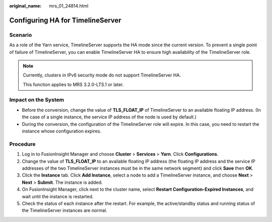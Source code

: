 :original_name: mrs_01_24814.html

.. _mrs_01_24814:

Configuring HA for TimelineServer
=================================

Scenario
--------

As a role of the Yarn service, TimelineServer supports the HA mode since the current version. To prevent a single point of failure of TimelineServer, you can enable TimelineServer HA to ensure high availability of the TimelineServer role.

.. note::

   Currently, clusters in IPv6 security mode do not support TimelineServer HA.

   This function applies to MRS 3.2.0-LTS.1 or later.

Impact on the System
--------------------

-  Before the conversion, change the value of **TLS_FLOAT_IP** of TimelineServer to an available floating IP address. (In the case of a single instance, the service IP address of the node is used by default.)
-  During the conversion, the configuration of the TimelineServer role will expire. In this case, you need to restart the instance whose configuration expires.

Procedure
---------

#. Log in to FusionInsight Manager and choose **Cluster** > **Services** > **Yarn**. Click **Configurations**.
#. Change the value of **TLS_FLOAT_IP** to an available floating IP address (the floating IP address and the service IP addresses of the two TimelineServer instances must be in the same network segment) and click **Save** then **OK**.
#. Click the **Instance** tab. Click **Add Instance**, select a node to add a TimelineServer instance, and choose **Next** > **Next** > **Submit**. The instance is added.
#. On FusionInsight Manager, click |image1| next to the cluster name, select **Restart Configuration-Expired Instances**, and wait until the instance is restarted.
#. Check the status of each instance after the restart. For example, the active/standby status and running status of the TimelineServer instances are normal.

.. |image1| image:: /_static/images/en-us_image_0000001533359808.jpg

